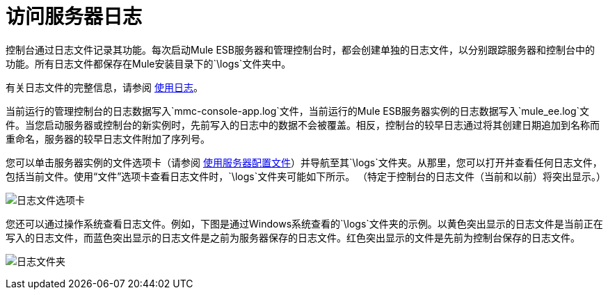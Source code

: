 = 访问服务器日志
:keywords: mmc, logs, servers, monitoring

控制台通过日志文件记录其功能。每次启动Mule ESB服务器和管理控制台时，都会创建单独的日志文件，以分别跟踪服务器和控制台中的功能。所有日志文件都保存在Mule安装目录下的`\logs`文件夹中。

有关日志文件的完整信息，请参阅 link:/mule-management-console/v/3.7/working-with-logs[使用日志]。

当前运行的管理控制台的日志数据写入`mmc-console-app.log`文件，当前运行的Mule ESB服务器实例的日志数据写入`mule_ee.log`文件。当您启动服务器或控制台的新实例时，先前写入的日志中的数据不会被覆盖。相反，控制台的较早日志通过将其创建日期追加到名称而重命名，服务器的较早日志文件附加了序列号。

您可以单击服务器实例的文件选项卡（请参阅 link:/mule-management-console/v/3.6/working-with-the-server-configuration-files[使用服务器配置文件]）并导航至其`\logs`文件夹。从那里，您可以打开并查看任何日志文件，包括当前文件。使用“文件”选项卡查看日志文件时，`\logs`文件夹可能如下所示。 （特定于控制台的日志文件（当前和以前）将突出显示。）

image:log-files-tab.png[日志文件选项卡]

您还可以通过操作系统查看日志文件。例如，下图是通过Windows系统查看的`\logs`文件夹的示例。以黄色突出显示的日志文件是当前正在写入的日志文件，而蓝色突出显示的日志文件是之前为服务器保存的日志文件。红色突出显示的文件是先前为控制台保存的日志文件。

image:log-folder.png[日志文件夹]
